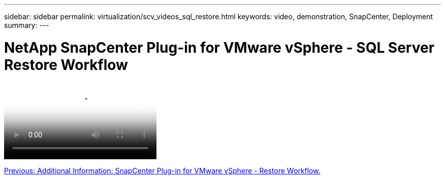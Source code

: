 ---
sidebar: sidebar
permalink: virtualization/scv_videos_sql_restore.html
keywords: video, demonstration, SnapCenter, Deployment
summary:
---

= NetApp SnapCenter Plug-in for VMware vSphere - SQL Server Restore Workflow
:hardbreaks:
:nofooter:
:icons: font
:linkattrs:
:imagesdir: ./../media/

//
// This file was created with NDAC Version 0.9 (June 4, 2020)
//
// 2020-06-25 14:31:33.664333
//


video::https://netapp.hosted.panopto.com/Panopto/Pages/Viewer.aspx?id=8df4ad1f-83ad-448b-9405-b01200fb2567[NetApp SnapCenter Plug-in for VMware vSphere - SQL Server Workflow]

link:scv_videos_restore_workflow.html[Previous: Additional Information: SnapCenter Plug-in for VMware vSphere - Restore Workflow.]
